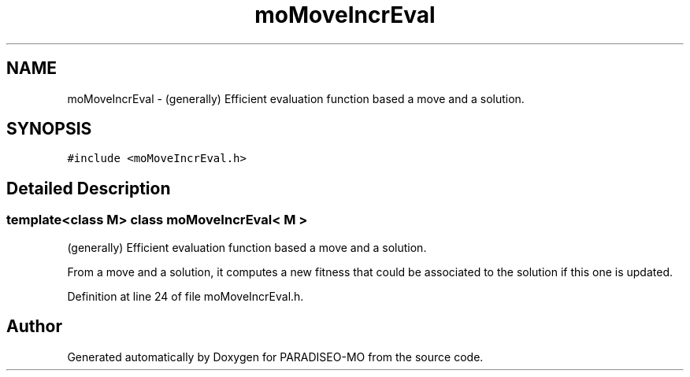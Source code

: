 .TH "moMoveIncrEval" 3 "12 Dec 2006" "Version 0.1" "PARADISEO-MO" \" -*- nroff -*-
.ad l
.nh
.SH NAME
moMoveIncrEval \- (generally) Efficient evaluation function based a move and a solution.  

.PP
.SH SYNOPSIS
.br
.PP
\fC#include <moMoveIncrEval.h>\fP
.PP
.SH "Detailed Description"
.PP 

.SS "template<class M> class moMoveIncrEval< M >"
(generally) Efficient evaluation function based a move and a solution. 

From a move and a solution, it computes a new fitness that could be associated to the solution if this one is updated. 
.PP
Definition at line 24 of file moMoveIncrEval.h.

.SH "Author"
.PP 
Generated automatically by Doxygen for PARADISEO-MO from the source code.
